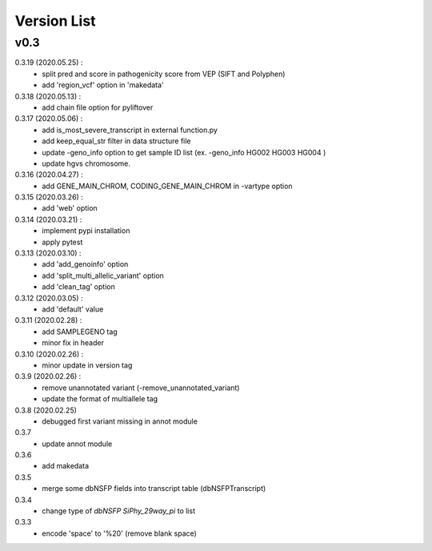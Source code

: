 ***************************
Version List
***************************


v0.3
----------------------

0.3.19 (2020.05.25) :
	- split pred and score in pathogenicity score from VEP (SIFT and Polyphen)
	- add 'region_vcf' option in 'makedata'
0.3.18 (2020.05.13) :
	- add chain file option for pyliftover
0.3.17 (2020.05.06) :
	- add is_most_severe_transcript in external function.py
	- add keep_equal_str filter in data structure file
	- update -geno_info option to get sample ID list (ex. -geno_info HG002 HG003 HG004 )
	- update hgvs chromosome.
0.3.16 (2020.04.27) :
	- add GENE_MAIN_CHROM, CODING_GENE_MAIN_CHROM in -vartype option
0.3.15 (2020.03.26) :
	- add 'web' option
0.3.14 (2020.03.21) :
	- implement pypi installation
	- apply pytest
0.3.13 (2020.03.10) :
	- add 'add_genoinfo' option
	- add 'split_multi_allelic_variant' option
	- add 'clean_tag' option
0.3.12 (2020.03.05) :
	- add 'default' value
0.3.11 (2020.02.28) :
	- add SAMPLEGENO tag
	- minor fix in header
0.3.10 (2020.02.26) :
	- minor update in version tag
0.3.9 (2020.02.26) :
	- remove unannotated variant (-remove_unannotated_variant)
	- update the format of multiallele tag
0.3.8 (2020.02.25)
	- debugged first variant missing in annot module
0.3.7
	- update annot module
0.3.6
	- add makedata	
0.3.5
	- merge some dbNSFP fields into transcript table (dbNSFPTranscript)
0.3.4
	- change type of `dbNSFP SiPhy_29way_pi` to list
0.3.3
	- encode 'space' to '%20' (remove blank space)









